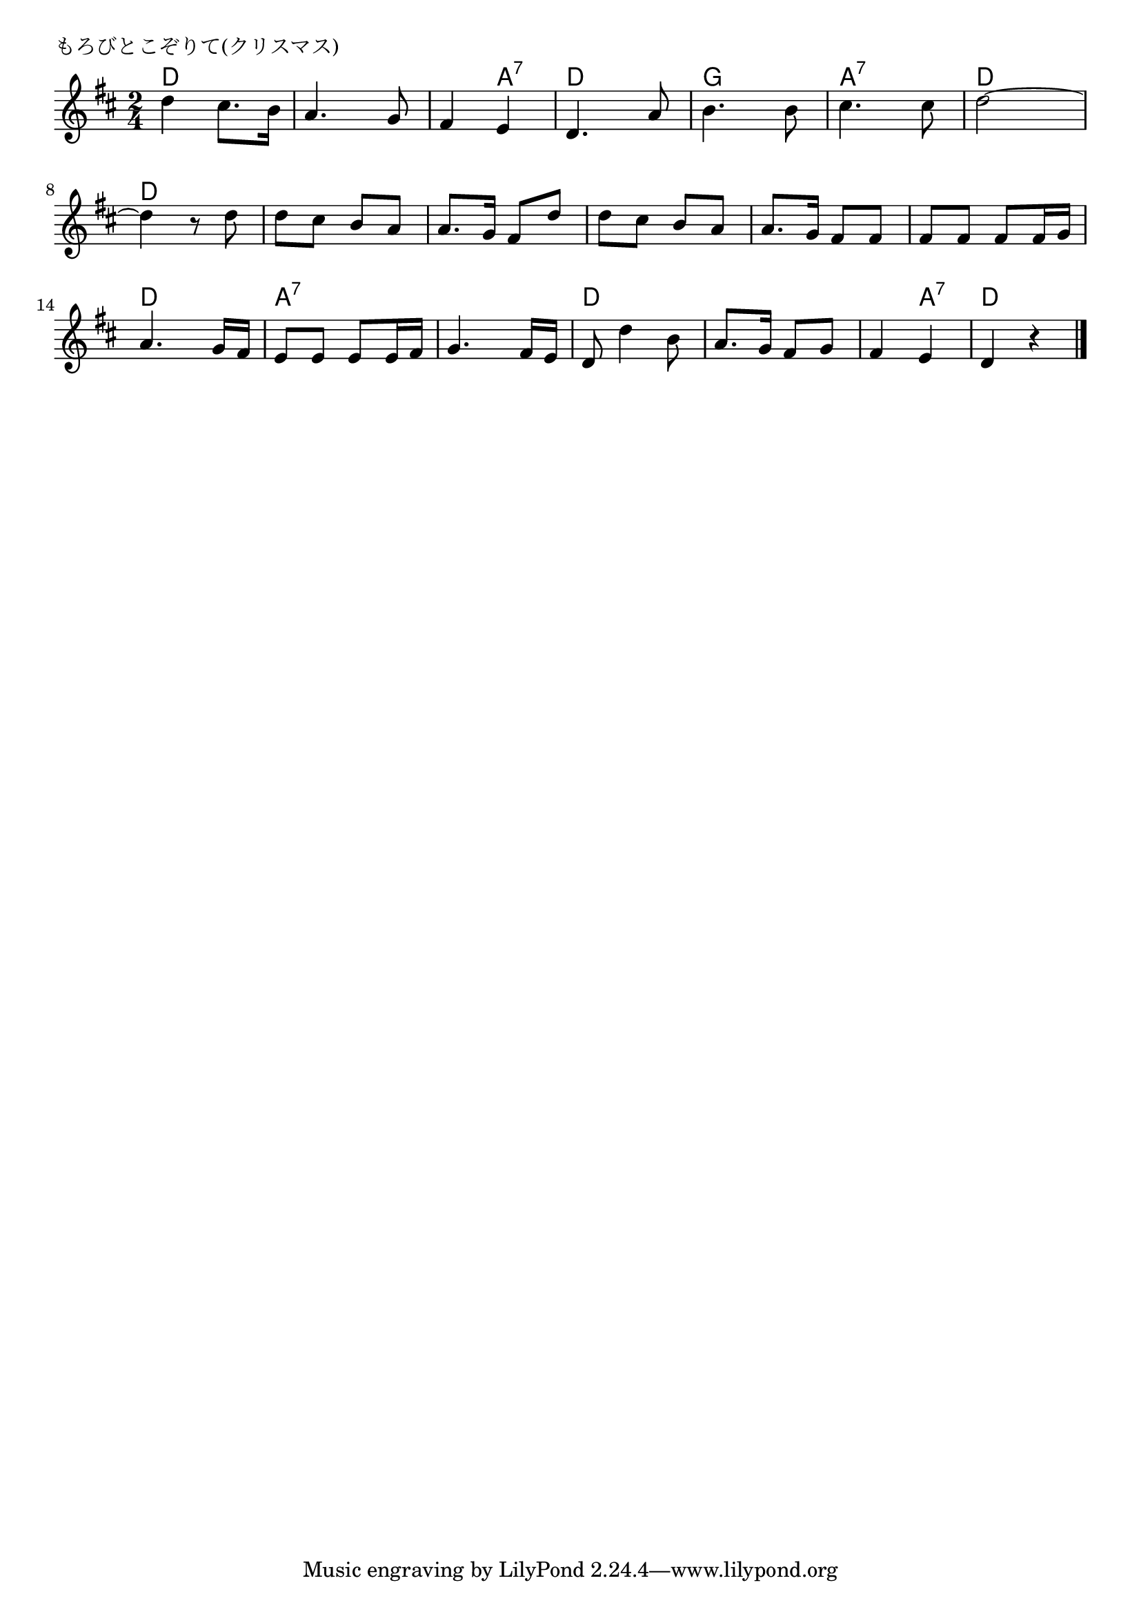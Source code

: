 \version "2.18.2"

% もろびとこぞりて(クリスマス)
% \index{もろびと@もろびとこぞりて(クリスマス)}
% \index{くりすます@もろびとこぞりて(クリスマス)}


\header {
piece = "もろびとこぞりて(クリスマス)"
}

melody =
\relative c'' {
\key d \major
\time 2/4
\set Score.tempoHideNote = ##t
\tempo 4=110
\numericTimeSignature

d4 cis8. b16 |
a4. g8 |
fis4 e |
d4. a'8 |
b4. b8 |
cis4. cis8 |
d2 ~ |
d4 r8 d |
d cis b a |
a8. g16 fis8 d' |
d cis b a |
a8. g16 fis8 fis |
fis fis fis fis16 g |
a4. g16 fis |
e8 e e e16 fis |
g4. fis16 e |
d8 d'4 b8 |
a8. g16 fis8 g |
fis4 e |
d r |


\bar "|."
}
\score {
<<
\chords {
\set noChordSymbol = ""
\set chordChanges=##t
%%
d4 d d d d a:7 d d g g
a:7  a:7 d d d d d d d d
d d d d d d d d a:7 a:7
a:7 a:7 d d d d d a:7 d d



}
\new Staff {\melody}
>>
\layout {
line-width = #190
indent = 0\mm
}
\midi {}
}